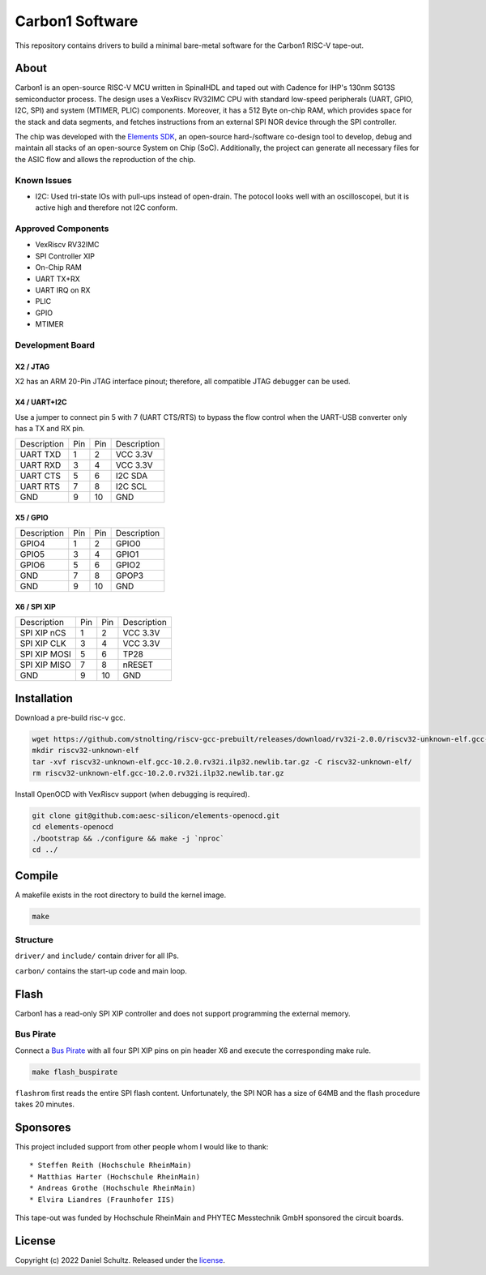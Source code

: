 Carbon1 Software
================

This repository contains drivers to build a minimal bare-metal software for the
Carbon1 RISC-V tape-out.

About
#####

Carbon1 is an open-source RISC-V MCU written in SpinalHDL and taped out with Cadence for
IHP's 130nm SG13S semiconductor process. The design uses a VexRiscv RV32IMC CPU with standard
low-speed peripherals (UART, GPIO, I2C, SPI) and system (MTIMER, PLIC) components. Moreover, it has
a 512 Byte on-chip RAM, which provides space for the stack and data segments, and fetches
instructions from an external SPI NOR device through the SPI controller.

The chip was developed with the `Elements SDK`_, an open-source hard-/software co-design tool to
develop, debug and maintain all stacks of an open-source System on Chip (SoC). Additionally, the
project can generate all necessary files for the ASIC flow and allows the reproduction of the chip.

.. _Elements SDK: https://github.com/aesc-silicon/elements-sdk

Known Issues
************

* I2C: Used tri-state IOs with pull-ups instead of open-drain. The potocol looks well with an oscilloscopei, but it is active high and therefore not I2C conform.

Approved Components
*******************

* VexRiscv RV32IMC
* SPI Controller XIP
* On-Chip RAM
* UART TX+RX
* UART IRQ on RX
* PLIC
* GPIO
* MTIMER

Development Board
*****************

X2 / JTAG
---------

X2 has an ARM 20-Pin JTAG interface pinout; therefore, all compatible JTAG debugger can be used.

X4 / UART+I2C
-------------

Use a jumper to connect pin 5 with 7 (UART CTS/RTS) to bypass the flow control when the UART-USB converter only has a TX and RX pin.

+-------------+-----+-----+-------------+
| Description | Pin | Pin | Description |
+-------------+-----+-----+-------------+
| UART TXD    |  1  |  2  | VCC 3.3V    |
+-------------+-----+-----+-------------+
| UART RXD    |  3  |  4  | VCC 3.3V    |
+-------------+-----+-----+-------------+
| UART CTS    |  5  |  6  | I2C SDA     |
+-------------+-----+-----+-------------+
| UART RTS    |  7  |  8  | I2C SCL     |
+-------------+-----+-----+-------------+
| GND         |  9  | 10  | GND         |
+-------------+-----+-----+-------------+

X5 / GPIO
---------

+-------------+-----+-----+-------------+
| Description | Pin | Pin | Description |
+-------------+-----+-----+-------------+
| GPIO4       |  1  |  2  | GPIO0       |
+-------------+-----+-----+-------------+
| GPIO5       |  3  |  4  | GPIO1       |
+-------------+-----+-----+-------------+
| GPIO6       |  5  |  6  | GPIO2       |
+-------------+-----+-----+-------------+
| GND         |  7  |  8  | GPOP3       |
+-------------+-----+-----+-------------+
| GND         |  9  | 10  | GND         |
+-------------+-----+-----+-------------+


X6 / SPI XIP
------------

+--------------+-----+-----+-------------+
| Description  | Pin | Pin | Description |
+--------------+-----+-----+-------------+
| SPI XIP nCS  |  1  |  2  | VCC 3.3V    |
+--------------+-----+-----+-------------+
| SPI XIP CLK  |  3  |  4  | VCC 3.3V    |
+--------------+-----+-----+-------------+
| SPI XIP MOSI |  5  |  6  | TP28        |
+--------------+-----+-----+-------------+
| SPI XIP MISO |  7  |  8  | nRESET      |
+--------------+-----+-----+-------------+
| GND          |  9  | 10  | GND         |
+--------------+-----+-----+-------------+

Installation
############

Download a pre-build risc-v gcc.

.. code-block:: text

    wget https://github.com/stnolting/riscv-gcc-prebuilt/releases/download/rv32i-2.0.0/riscv32-unknown-elf.gcc-10.2.0.rv32i.ilp32.newlib.tar.gz
    mkdir riscv32-unknown-elf
    tar -xvf riscv32-unknown-elf.gcc-10.2.0.rv32i.ilp32.newlib.tar.gz -C riscv32-unknown-elf/
    rm riscv32-unknown-elf.gcc-10.2.0.rv32i.ilp32.newlib.tar.gz

Install OpenOCD with VexRiscv support (when debugging is required).

.. code-block:: test

    git clone git@github.com:aesc-silicon/elements-openocd.git
    cd elements-openocd
    ./bootstrap && ./configure && make -j `nproc`
    cd ../

Compile
#######

A makefile exists in the root directory to build the kernel image.

.. code-block:: text

    make

Structure
*********

``driver/`` and ``include/`` contain driver for all IPs.

``carbon/`` contains the start-up code and main loop.

Flash
#####

Carbon1 has a read-only SPI XIP controller and does not support programming the external memory.

Bus Pirate
**********

Connect a `Bus Pirate`_ with all four SPI XIP pins on pin header X6 and execute the corresponding
make rule.

.. code-block:: text

    make flash_buspirate

``flashrom`` first reads the entire SPI flash content. Unfortunately, the SPI NOR has a size of
64MB and the flash procedure takes 20 minutes.

.. _Bus Pirate: http://dangerousprototypes.com/docs/Bus_Pirate

Sponsores
#########

This project included support from other people whom I would like to thank::

* Steffen Reith (Hochschule RheinMain)
* Matthias Harter (Hochschule RheinMain)
* Andreas Grothe (Hochschule RheinMain)
* Elvira Liandres (Fraunhofer IIS)

This tape-out was funded by Hochschule RheinMain and PHYTEC Messtechnik GmbH sponsored the circuit boards.

License
#######

Copyright (c) 2022 Daniel Schultz. Released under the `license`_.

.. _license: COPYING.MIT
